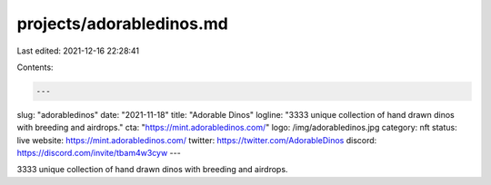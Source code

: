 projects/adorabledinos.md
=========================

Last edited: 2021-12-16 22:28:41

Contents:

.. code-block:: md

    ---
slug: "adorabledinos"
date: "2021-11-18"
title: "Adorable Dinos"
logline: "3333 unique collection of hand drawn dinos with breeding and airdrops."
cta: "https://mint.adorabledinos.com/"
logo: /img/adorabledinos.jpg
category: nft
status: live
website: https://mint.adorabledinos.com/
twitter: https://twitter.com/AdorableDinos
discord: https://discord.com/invite/tbam4w3cyw
---

3333 unique collection of hand drawn dinos with breeding and airdrops.


